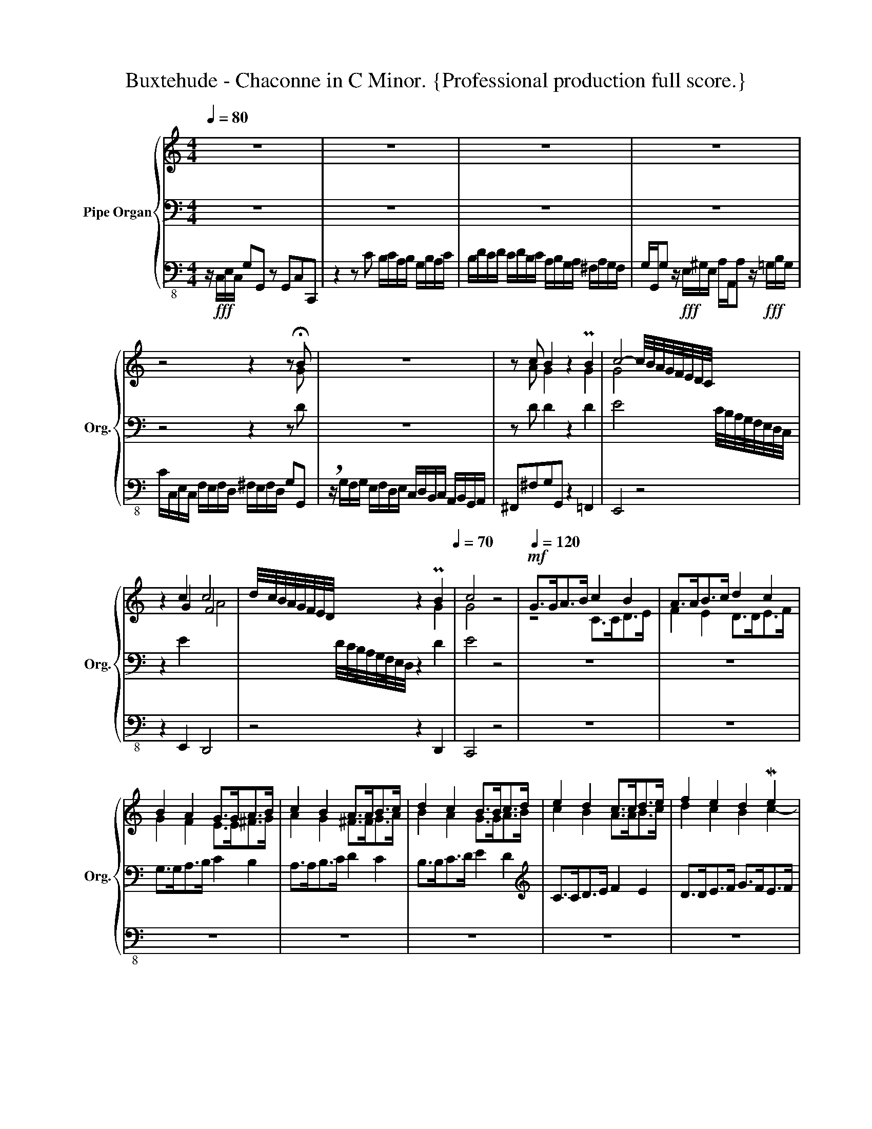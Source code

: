 X:1
T:Buxtehude - Chaconne in C Minor. {Professional production full score.}
%%score { ( 1 4 5 ) | ( 2 6 ) | 3 }
L:1/16
Q:1/4=80
M:4/4
I:linebreak $
K:C
V:1 treble nm="Pipe Organ" snm="Org."
V:4 treble 
L:1/8
V:5 treble 
L:1/4
V:2 bass 
L:1/8
V:6 bass 
L:1/4
V:3 bass-8 
V:1
 z16 | z16 | z16 | z16 |$ z8 z4 z2 !fermata!B2 | z16 | z2 c2 B4 z4 PB4 | c8- c/B/A/G/F/E/D/C/ x4 |$ %8
 z4 c4 c8 | d/c/B/A/G/F/E/D/ x4 z4[Q:1/4=60] PB4[Q:1/4=70] | c8 z8 | %11
[Q:1/4=120]!mf! G2>G2A2>B2 c4 B4 | A2>A2B2>c2 d4 c4 |$ B4 A4 G2>G2A2>B2 | c4 B4 A2>A2B2>c2 | %15
 d4 c4 B2>B2c2>d2 | e4 d4 c2>c2d2>e2 | f4 e4 d4 Me4 |$ d8 c6 c2 | B6 _B2 A6 _A2 | %20
 G6 F2 F4[Q:1/4=100] E4 | PD4 E4[Q:1/4=80] z4!fff! P^G4 | A8- A[Q:1/4=100]GFE x4 |$ %23
 B8- BBA^G AEcA | e8- eedc dfdA | agfe dfed e4- efed | e4- efed e4- efed | e4- efed cdcd BcBc |$ %28
 ABAB GAGA ^F4 G4- | G2^F2 G4 z ede c4 | z fef d4 z g^fg Pe4 | f4 z4 z fed e4 |$ %32
 z dcB c4 z dcB c2 z2 | z4 c2 z2[Q:1/4=80] z2 d2 c4 | c8 B2c2"^(""^)"[Q:1/4=50]Tc2>B2 | %35
 !fermata!c2!mp![Q:1/4=80] c2 cdcd BcAB GBAc |$ B2G2MG2>^F2 G2A2B2B2 | c4 z2 B2 c4 d4 | %38
 c4 G2A2 B2c2B2c2 | d2B2 c4 PB2>c2 d4 | e2B2 c4 z2 Pc2 d4- |$ ddcB c4- cdcB c4- | %42
 c4- cdBd c2>d2e2^f2 | g2^f2 g4 z deB c4 | PB2>c2 d4 e2f2 g4- |$ g2e2 f4 e4 z4 | z16 | %47
 z2 g2 gafg efde cedf | e2c2Tc2>B2 c2 z2 z4 |$ z16 | z16 | z8 z2 c2 cdcd | BcAB GBAc B2G2MG2>^F2 |$ %53
 GAG^F G2 z2 G2 z2 z4 | z2 G2 F4 E^FG2 A4 | B2d2 c4 TB8 | c8 z8 |$ E4 z4 z8 | z8 z2 G2 GAFG | %59
 EFDE CEDF E2C2MC2>B,2 | CEDE FGFE DFED GAGF |$ EGAB cdcB Pc2>d2 e4 | decd Bdce d2B2 Mc4 | %63
 B2 g2 gafg efde cedf | e2c2c2>B2 cece c/B/A/G/F/E/D/C/ |$ %65
 z4[Q:1/4=80] z/ c/d/e/f/e/d/c/ B2 z2 z/ A/B/c/d/c/B/A/ | B2[Q:1/4=60]c2Mc2>B2 !fermata!c8 | %67
 !breath!z!fff![Q:1/4=100] gfg eede cgfg eede |$ cede ffed eedc ddcB | ccBA ^G4 A4 z BAB | %70
 cde^G AcBA B4- Bede |$ cdcB A4 z8[Q:1/4=10][Q:1/4=80] | z gfg e4- edef _e4- | %73
 e_edc[Q:1/4=60] B4- B2c2-c[Q:1/4=30]cTB2 |$ %74
[M:6/4][Q:1/4=60]"^Presto""^Ciacona" c4[Q:1/4=160] z4 z8 z8 | z4 B4 B4 B4 A2B2A2B2 | %76
 c8- c2d2c2d2 B2d2c2B2 | c2d2c2d2 e2^f2e2f2 g8 |$ z4 P^f4 g2=f2e2d2 Pc6 d2 | e12 e2d2 Md8 | %80
 c16 z8 | z24 | z24 |$ z2 G2A2B2 c2d2 e4 d2e2c2d2 | B2c2B2A2 B2c2d2e2 c2d2c2d2 | e12 _e4 Pd6 f2 | %86
 e16 z8 |$ z4 e4 d8 c8- | c2d2c2_B2 A4 A4 MG8 | G8 z4 A4 B4 c4 | d8 z4 g2f2 e6 f2 | g12 a4 Pd8 |$ %92
 e4 f4 e8 d4 c4 | B2d2c2d2 B2d2c2d2 c2e2c2e2 | e2f2d2e2 c2e2d2c2 B2d2c2B2 | c4 z4 z4 GABc z8 |$ %96
 z4 z cBA B2c2B2c2[Q:1/4=150] A2B2A2B2 |[Q:1/4=140] Tc16-[Q:1/4=120] c2d2PMc2B2 | %98
[M:4/4][Q:1/4=80] c4 z2 z/ F/E/D/ C/D/E/F/ G/A/_B/c/ z2 z/ F/E/D/ |$ %99
 C/D/E/F/ G/A/B/c/ c/d/e/f/ g/a/b/c'/[Q:1/4=5] z/[Q:1/4=80] c/B/A/ G/ F/E/D/ C2[Q:1/4=40] z2 | %100
[Q:1/4=70] z _BAB GBAG A=BAB cdcd | e16-[Q:1/4=60] | !fermata![ce]16 |] %103
V:2
 z8 | z8 | z8 | z8 |$ z4 z2 z D | z8 | z D D2 z2 D2 | E4 x2 C/4B,/4A,/4G,/4F,/4E,/4D,/4C,/4 |$ %8
 z2 E2 x4 | x2 D/4C/4B,/4A,/4G,/4F,/4E,/4D,/4 z2 D2 | E4 z4 | z8 | z8 |$ G,>G,A,>B, C2 B,2 | %14
 A,>A,B,>C D2 C2 | B,>B,C>D E2 D2 |[K:treble] C>CD>E F2 E2 | D>DE>F G>FE>F |$ %18
 G^FGG, A,2[K:bass] D2 | G,2 C2 F,2 B,,2 | C,/D,/C,/B,,/ A,,D, G,,G,C,E, | A,G,,C,C,, z2 B,2 | %22
 C4 x2 D/C/B,/A,/ |$ z2 PB,2 C4 | z2 MB,2 A,4 | z4 z B, C2 | z B, C2 z D E2 | z E E2 z4 |$ x8 | %29
 x8 | x8 | x8 |$ x8 | x8 | D4 D4 | E z z2 z4 |$ z8 | z8 | z C C/D/C/D/ B,/C/A,/B,/ G,/B,/A,/C/ | %39
 B,G,MG,>^F, PG,>A, B,2 | CD E2 z E F2 |$ E8 | D4 E z z2 | z8 | %44
[K:treble] z G G/A/F/G/ E/F/D/E/ C/E/D/F/ |$ ECMC>B, CG P^F2 | G z G z z D E2 | D4 E z z2 | %48
 z E D2 E[K:bass] C C/D/C/D/ |$ B,/C/A,/B,/ G,/B,/A,/C/ B,G,MG,>^F, | %50
 G,>A, PB,2 C/D/B,/C/ A,/C/B,/D/ | CA,D,G, C,A, G,2 | G,2 C2 G,C A,2 |$ G,A, B, z C z z2 | %54
 z C- C>B, C2 z2 | z4 z G, G,/A,/F,/G,/ | E,/F,/D,/E,/ C,/E,/D,/F,/ E,C,MC,>B,, |$ %57
 C,>B,,A,,^F, B,/C/A,/C/ G,/B,/A,/C/ | B,G,MG,>^F, G,4- | G,2 A,B, CA, F,2 | E,2 z A, B,2 z B, |$ %61
 C2 z G, C4 | D4 D4 | D2 z2 z4 | z E D2 C2 z2 |$[K:treble] z2 z [DA] [DG] z z [DA] | x2 z F E4 | %67
 z2 z/ G/F/G/ E/E/D/E/ C/G/F/G/ |$ E/G/F/G/ A/A/G/F/ G/G/F/E/ F/F/E/D/ | %69
 E/E/D/C/[K:bass] B,2 C2 D2 | C4 B,4 |$ A,4 z4 | z8 | z2 z/[K:treble] D/C/D/ _E/E/D/C/ D2 |$ %74
[M:6/4] E2 z2 z4 z4 | z2 D2 D2 D2 CDCD | E4 D8 | C4 C4 D4 |$ z2 C2 D2 G2 E3 F | G4 A4 GAGF | %80
 E4 F2 E2 P^F4 | G3 A GFED C3 D | EDEF DCDE B,DCB, |$ C8 D4 | D8 z4 | z12 | %86
 z[K:bass] A,G,F, G,4 z4 |$ z2[K:treble] G2 GAGF E4- | EFED C4 B,4 | C2[K:bass] C2 C2 C2 B,CA,B, | %90
 G,2 x8 A,2 | E2 E,2 F,2 x4 G,2 |$[K:treble] CDCB, CDE^F G4 | GBAB GBAB AcAc | GAFG EGFE DFED | %95
 E2 z/ F/E/D/ C/D/E/F/ z2 z4 |$ z2 z/ E/D/C/ DEDE CDCD | E4- EFED E2 PD2 |[M:4/4] E2 x6 |$ x8 | %100
 z/ D/C/D/ _B,/D/C/B,/ C/D/C/D/ E/F/E/F/ | G2- G/4A/4G/4F/4E/4F/4E/4D/4 z A"^(""^)"TG>F | %102
 !fermata![CEG]8 |] %103
V:3
 z!fff! C,E,C, G,2G,,2 z2 G,,2C,2C,,2 | z4 z2 C2 B,CA,B, G,B,A,C | B,DCD CDB,C A,B,G,A, ^F,A,G,F, | %3
 G,G,,G,2 z!fff! E,^G,E, A,A,,A,2 z!fff! =G,B,G, |$ CC,E,C, F,E,F,D, ^F,E,F,D, G,2G,,2 | %5
 !breath!z G,F,G, E,F,D,E, C,D,B,,C, A,,B,,G,,A,, | ^F,,2^F,2G,2G,,2 z4 =F,,4 | E,,8 z8 |$ %8
 z4 E,,4 D,,8 | z8 z4 D,,4 | C,,8 z8 | z16 | z16 |$ z16 | z16 | z16 | z16 | z16 |$ z16 | z16 | %20
 z16 | z8 z4 B,,4 | A,,8 z8 |$ z4 ^G,,4 A,,8 | z4 G,,4 F,,8 | z8 z2 E,,2 A,,4 | %26
 z2 ^G,,2 A,,4 z2 B,,2 C,4 | z2 ^G,,2 A,,4 z8 |$ z8 z B,,A,,B,, G,,B,,A,,C, | %29
 B,,4 E,,E,D,E, C,4 z F,E,F, | D,4 z G,^F,G, E,4 z A,G,A, | F,G,E,F, D,2F,D, G,4 z C,E,C, |$ %32
 G,4 z C,E,C, G,4 C,E,C,E, | A,,C,A,,C, F,,A,,F,,A,, D,,4 E,,E,D,C, | %34
 F,E,F,D, F,D,^F,D, G,2^F,,2 G,,4 | C,,2 z2 z4 z8 |$ z16 | z16 | z16 | z8 z2 G,2 G,A,F,G, | %40
 E,F,D,E, C,E,D,F, E,2C,2C,2>B,,2 |$ C,4- C,D,B,,C, A,,4- A,,B,,G,,A,, | %42
 F,,2F,D, G,2G,,2 C,2 z2 z4 | z16 | z16 |$ z8 z2 C2 CDCD | B,CA,B, G,B,A,C B,2G,2G,2>^F,2 | %47
 G,4 B,,4 C,2 z2 z4 | z2 E,,2 G,,4 C,,2 z2 z4 |$ z16 | z16 | z16 | z16 |$ %53
 z2 G,,2 G,,A,,F,,G,, E,,F,,D,,E,, C,,E,,D,,F,, | E,,2C,,2 D,,4 C,,2C,2 B,,C,A,,B,, | %55
 G,,2B,,2A,,2D,2 G,,4 z4 | z16 |$ z16 | z16 | z16 | z16 |$ z8 z2 C,2 C,D,C,D, | %62
 B,,C,A,,B,, G,,B,,A,,C, B,,2G,,2G,,2>^F,,2 | G,,2>F,,2E,,2D,,2 C,,8- | C,,4 D,,4 E,,8 |$ %65
 A,,C,A,,C, F,,4 G,,A,,G,,A,, ^F,,4 | G,,8 C,,8 | z16 |$ z16 | z4 A,,12- | %70
 A,,8 A,,B,,A,,B,, ^G,,4 |$ A,,8 z4 B,,4 | C,8 F,,4 ^F,,4 | G,,16 |$ %74
[M:6/4] C,,4 C,4 C,4 C,4 B,,2C,2A,,2B,,2 | G,,4 G,4 G,4 G,4 A,4 A,,4 | E,,8 F,,8 G,,8 | %77
 C,,4 C,4 C,4 C,4 B,,2C,2A,,2B,,2 |$ G,,4 G,4 G,4 G,4 A,4 A,,4 | E,,8 F,,8 G,,8 | %80
 C,,4 C,4 C,4 C,4 B,,2C,2A,,2B,,2 | G,,4 G,4 G,4 G,4 A,4 A,,4 | E,,8 F,,8 G,,8 |$ %83
 C,,4 C,4 C,4 C,4 B,,2C,2A,,2B,,2 | G,,4 G,4 G,4 G,4 A,4 A,,4 | E,,8 F,,8 G,,8 | %86
 C,,4 C,4 C,4 C,4 B,,2C,2A,,2B,,2 |$ G,,4 G,4 G,4 G,4 A,4 A,,4 | E,,8 F,,8 G,,8 | C,,8 z8 z8 | %90
 z24 | z24 |$ z4 C,4 C,4 C,4 B,,2C,2A,,2B,,2 | G,,4 G,4 G,4 G,4 A,4 A,,4 | E,,8 F,,8 G,,8 | %95
 C,,4 C,4 C,4 C,4 B,,2C,2A,,2B,,2 |$ G,,4 G,4 G,4 G,4 A,4 A,,4 | E,,8 F,,8 G,,8 | %98
[M:4/4] C,,4 z4 z4 E,,4 |$ z8 E,,8 | F,,12 E,,2D,,2 | C,,16- | !fermata!C,,16 |] %103
V:4
 x8 | x8 | x8 | x8 |$ x7 G | x8 | x A G2 x2 G2 | G4 x4 |$ x2 G2 F4 | x6 G2 | G4 x4 | z4 C>CD>E | %12
 F2 E2 D>DE>F |$ G2 F2 E>E^F>G | A2 G2 ^F>FG>A | B2 A2 G>GA>B | c2 B2 A>AB>c | d2 c2 B2 c2- |$ %18
 c2 B2 AG ^F2 | G=F E2- E_E D2 | ED C2 B,2 C2- | CB, C2 z2 D2 | E4 z4 |$ z2 E6 | z2 G2 A4 | %25
 z4 z ^G A2 | z B A2 z ^G A2 | z B cB A/B/A/B/ G/A/G/A/ |$ ^F/G/F/G/ E/F/E/F/ P^D2 E2- | %29
 E^D E2 [EG]2 [=FA]2 | [FA]2 [GB]2 [GB]2 [Ac]2 | [Ad]2 z2 z/ A/G/F/ G2 |$ %32
 z/ F/E/D/ E2 z/ F/E/D/ E z | z2 F z z F E2 | A4 GA G2 | G z z2 z4 |$ z4 z G G/A/=F/G/ | %37
 E/F/D/E/ C/E/D/F/ ECMC>B, | C>DEF GF G2- | G2 A2 G4- | G4 z G A2 |$ G4 A4- | A2 MG2 G c c/d/c/d/ | %43
 B/c/A/B/ G/B/A/c/ BGPG>^F | G>A B2 cdeB |$ c2 d2 c2 A2 | B z B z z B c2 | %47
 B2 G2 G/A/F/G/ E/G/F/A/ | G4 G z z2 |$ z8 | z G G/A/F/G/ E/F/D/E/ C/E/D/F/ | ECMC>B, CC/D/ E^F | %52
 G2 E^F GE C2 |$ B,C D z E z z2 | z E D2 E2 ^F2 | G3 ^F G2 D2 | G/A/F/G/ E/G/F/A/ GE D2 |$ %57
 z C C/D/C/D/ x4 | x8 | x8 | x8 |$ x2 z D PE>F G2 | G4 G2 A2 | G4 G/A/F/G/ E/G/F/A/ | x8 |$ x8 | %66
 G4 G4 | x8 |$ x8 | x2 z/ D/C/D/ z/ E/D/E/ F2 | E4 E4 |$ %71
 E/F/E/D/ C/D/C/B,/ A,/4B,/4C/4D/4E/4F/4G/4A/4 z/ G/F/G/ | E2 z/ G/F/G/ A2- A/c/B/A/ | %73
 BA G2- G2- G>F |$[M:6/4] G2 z2 z4 z4 | z2 G2 G2 G2 E4 | z GAG TF8 | EFEF GAGA B4 |$ z2 A2 B4 A4 | %79
 z2 c6- c2 B2 | c3 _B A2 G2 PA4 | B3 c BAGF E3 F | GFGA FEFG DFED |$ E6 G2 G4 | GAG^F GABc ABAB | %85
 cG c6- cc B2 | c8 z4 |$ z2 c4 B2 A4 | G6 F2- FFEPD | E4 z2 ^F2 G2 A2 | x2 G2 G2 G2 A2 x2 | %91
 x6 F2 G2 A2 |$ c2 d2 c4 x4 | x12 | x12 | x12 |$ x12 | z GFG A4 G4 |[M:4/4] MG2 x6 |$ x8 | x8 | %101
 z/ d/c/B/ c6- | x8 |] %103
V:5
 x4 | x4 | x4 | x4 |$ x4 | x4 | x4 | x4 |$ x2 A2 | x4 | x4 | x4 | x4 |$ x4 | x4 | x4 | x4 | x4 |$ %18
 x4 | x4 | x4 | x4 | x4 |$ x4 | x4 | x4 | x4 | x4 |$ x4 | x4 | x4 | x4 |$ x G x2 | x A/ x A/ PG | %34
 x4 | x4 |$ x4 | x4 | x4 | x4 | x4 |$ x4 | x4 | x4 | x4 |$ x4 | x4 | x4 | x4 |$ x4 | x4 | x4 | %52
 x4 |$ x4 | x4 | x4 | x4 |$ x4 | x4 | x4 | x4 |$ x4 | x4 | x4 | x4 |$ x4 | x4 | x4 |$ x4 | x4 | %70
 x4 |$ x4 | x4 | x4 |$[M:6/4] x6 | x6 | x6 | x6 |$ x6 | x6 | x6 | x6 | x6 |$ x6 | x6 | x6 | x6 |$ %87
 x6 | x6 | x6 | B2 z e/d/ c2- | c4- c x |$ x6 | x6 | x6 | x6 |$ x6 | x6 |[M:4/4] x4 |$ x4 | x4 | %101
 x4 | x4 |] %103
V:6
 x4 | x4 | x4 | x4 |$ x4 | x4 | x4 | x4 |$ x4 | x4 | x4 | x4 | x4 |$ x4 | x4 | x4 |[K:treble] x4 | %17
 x4 |$ x3[K:bass] x | x4 | x4 | x4 | x2 z2 |$ x4 | x4 | x4 | x4 | x4 |$ x4 | x4 | x4 | x4 |$ x4 | %33
 x4 | x4 | x4 |$ x4 | x4 | x4 | x4 | x4 |$ x4 | x4 | x4 |[K:treble] x4 |$ x4 | x4 | x4 | %48
 x5/2[K:bass] x3/2 |$ x4 | x4 | x4 | x4 |$ x4 | x4 | x4 | x4 |$ x2 G,/^F,/ E, | %58
 D,/E,/C,/D,/ E, B,, | C, F, C,/F,/ D, | C, z/ D,/ G, z/ E,/ |$ A, x3 | x4 | x4 | x4 |$ %65
[K:treble] x4 | D/E/ D C2 | x4 |$ x4 | x[K:bass] x3 | x4 |$ x4 | x4 | x5/4[K:treble] x11/4 |$ %74
[M:6/4] x6 | x6 | x6 | x6 |$ x6 | x6 | x6 | x6 | x6 |$ x6 | x6 | x6 | x/[K:bass] x11/2 |$ %87
 x[K:treble] x5 | x6 | x[K:bass] x5 | x6 | x6 |$[K:treble] x6 | x6 | x6 | x6 |$ x6 | x6 | %98
[M:4/4] x4 |$ x4 | x4 | x2 C2- | x4 |] %103
